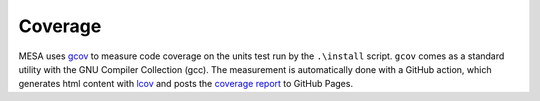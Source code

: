 Coverage
========

MESA uses `gcov <https://gcc.gnu.org/onlinedocs/gcc/Gcov-Intro.html>`_
to measure code coverage on the units test run by the ``.\install`` script.
``gcov`` comes as a standard utility with the GNU Compiler Collection (gcc).
The measurement is automatically done with a GitHub action,
which generates html content with `lcov <https://github.com/linux-test-project/lcov>`_
and posts the `coverage report <https://mesastar.org/mesa/>`_ to GitHub Pages.
